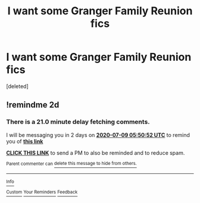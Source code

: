 #+TITLE: I want some Granger Family Reunion fics

* I want some Granger Family Reunion fics
:PROPERTIES:
:Score: 5
:DateUnix: 1594096971.0
:DateShort: 2020-Jul-07
:FlairText: Request
:END:
[deleted]


** !remindme 2d
:PROPERTIES:
:Author: ceplma
:Score: 1
:DateUnix: 1594101052.0
:DateShort: 2020-Jul-07
:END:

*** There is a 21.0 minute delay fetching comments.

I will be messaging you in 2 days on [[http://www.wolframalpha.com/input/?i=2020-07-09%2005:50:52%20UTC%20To%20Local%20Time][*2020-07-09 05:50:52 UTC*]] to remind you of [[https://np.reddit.com/r/HPfanfiction/comments/hmnwed/i_want_some_granger_family_reunion_fics/fx6gpox/?context=3][*this link*]]

[[https://np.reddit.com/message/compose/?to=RemindMeBot&subject=Reminder&message=%5Bhttps%3A%2F%2Fwww.reddit.com%2Fr%2FHPfanfiction%2Fcomments%2Fhmnwed%2Fi_want_some_granger_family_reunion_fics%2Ffx6gpox%2F%5D%0A%0ARemindMe%21%202020-07-09%2005%3A50%3A52%20UTC][*CLICK THIS LINK*]] to send a PM to also be reminded and to reduce spam.

^{Parent commenter can} [[https://np.reddit.com/message/compose/?to=RemindMeBot&subject=Delete%20Comment&message=Delete%21%20hmnwed][^{delete this message to hide from others.}]]

--------------

[[https://np.reddit.com/r/RemindMeBot/comments/e1bko7/remindmebot_info_v21/][^{Info}]]

[[https://np.reddit.com/message/compose/?to=RemindMeBot&subject=Reminder&message=%5BLink%20or%20message%20inside%20square%20brackets%5D%0A%0ARemindMe%21%20Time%20period%20here][^{Custom}]]
[[https://np.reddit.com/message/compose/?to=RemindMeBot&subject=List%20Of%20Reminders&message=MyReminders%21][^{Your Reminders}]]
[[https://np.reddit.com/message/compose/?to=Watchful1&subject=RemindMeBot%20Feedback][^{Feedback}]]
:PROPERTIES:
:Author: RemindMeBot
:Score: 1
:DateUnix: 1594102220.0
:DateShort: 2020-Jul-07
:END:
